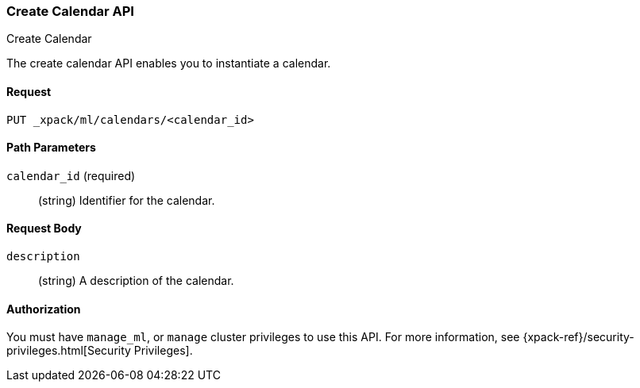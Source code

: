 [role="xpack"]
[[ml-put-calendar]]
=== Create Calendar API
++++
<titleabbrev>Create Calendar</titleabbrev>
++++

The create calendar API enables you to instantiate a calendar.

==== Request

`PUT _xpack/ml/calendars/<calendar_id>`

//===== Description

==== Path Parameters

`calendar_id` (required)::
  (string) Identifier for the calendar.


==== Request Body

`description`::
  (string) A description of the calendar.

==== Authorization

You must have `manage_ml`, or `manage` cluster privileges to use this API.
For more information, see
{xpack-ref}/security-privileges.html[Security Privileges].


//==== Examples
//See plugin/src/test/resources/rest-api-spec/test/ml/calendar_crud.yml
